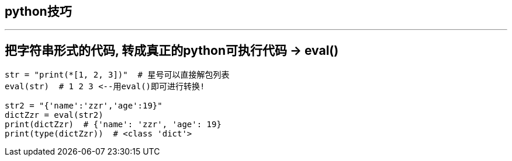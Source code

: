 
== python技巧
:toc:

---

== 把字符串形式的代码, 转成真正的python可执行代码 -> eval()

[source, python]
....
str = "print(*[1, 2, 3])"  # 星号可以直接解包列表
eval(str)  # 1 2 3 <--用eval()即可进行转换!

str2 = "{'name':'zzr','age':19}"
dictZzr = eval(str2)
print(dictZzr)  # {'name': 'zzr', 'age': 19}
print(type(dictZzr))  # <class 'dict'>
....